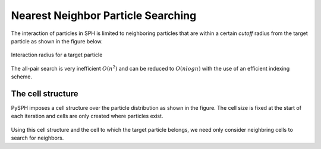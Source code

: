 Nearest Neighbor Particle Searching
====================================
The interaction of particles in SPH is limited to neighboring particles that are within a certain *cutoff*
radius from the target particle as shown in the figure below.

.. _image_particles:
.. figure:: ..\images\particles.png
   :align: center
   :width: 175
   :height: 250
   
   Interaction radius for a target particle
   

The all-pair search is very inefficient :math:`O(n^2)` and can be reduced to :math:`O(nlogn)` with the
use of an efficient indexing scheme.

The cell structure
--------------------
PySPH imposes a cell structure over the particle distribution as shown in the figure. The cell size is
fixed at the start of each iteration and cells are only created where particles exist.

.. _image_cells:
.. figure:: ..\images\cells.png
   :align: center
   :width: 175
   :height: 250

Using this cell structure and the cell to which the target particle belongs, we need only consider
neighbring cells to search for neighbors.